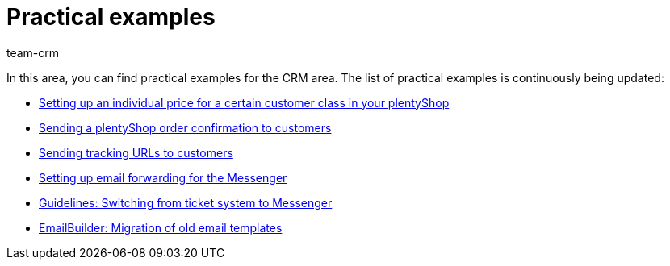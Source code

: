 = Practical examples
:keywords: practical examples crm
:description: In this area, you can find practical examples for the CRM area.
:author: team-crm

In this area, you can find practical examples for the CRM area. The list of practical examples is continuously being updated:

* xref:crm:practical-example-individual-price-customer-class.adoc#[Setting up an individual price for a certain customer class in your plentyShop]

* xref:crm:practical-example-order-confirmation.adoc#[Sending a plentyShop order confirmation to customers]

* xref:crm:practical-example-send-tracking-url.adoc#[Sending tracking URLs to customers]

* xref:crm:practical-example-email-forwarding-messenger.adoc#[Setting up email forwarding for the Messenger]

* xref:crm:guidelines-switch-ticket-system-messenger.adoc#[Guidelines: Switching from ticket system to Messenger]

* xref:crm:practical-example-migration-templates.adoc#[EmailBuilder: Migration of old email templates]
